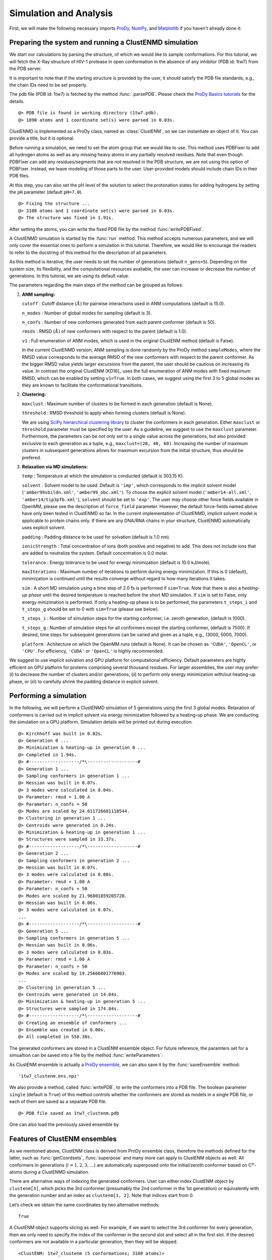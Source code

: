 .. _clustenmd:

Simulation and Analysis
===============================================================================

First, we will make the following necessary imports ProDy_, NumPy_, and Matplotlib_ if you haven't already done it:

.. _ProDy: http://prody.csb.pitt.edu/
.. _NumPy: https://numpy.org/
.. _Matplotlib: https://matplotlib.org/

.. ipython:: python
   :verbatim:

   import numpy as np
   import matplotlib.pyplot as plt
   from prody import *
   plt.ion()

Preparing the system and running a ClustENMD simulation
-------------------------------------------------------------------------------

We start our calculations by parsing the structure, of which we would like to sample conformations. For this tutorial, we will fetch the X-Ray structure of HIV-1 protease in open conformation in the absence of any inhibitor (PDB id: 1tw7) from the PDB server.

It is important to note that if the starting structure is provided by the user, it should satisfy the PDB file standards, e.g., the chain IDs need to be set properly.

The pdb file (PDB id: 1tw7) is fetched by the method :func:`.parsePDB`. Please check the `ProDy Basics tutorials <http://prody.csb.pitt.edu/tutorials/prody_tutorial/basics.html>`__ for the details.

.. ipython:: python
   :verbatim:

   pdb = pr.parsePDB('1tw7', compressed=False)

.. parsed-literal::

   @> PDB file is found in working directory (1tw7.pdb).
   @> 1890 atoms and 1 coordinate set(s) were parsed in 0.03s.
   
ClustENMD is implemented as a ProDy class, named as :class:`ClustENM`, so we can instantiate an object of it. You can provide a title, but it is optional.

.. ipython:: python
   :verbatim:

   clustenm = pr.ClustENM()

Before running a simulation, we need to set the atom group that we would like to use. This method uses PDBFixer to add all hydrogen atoms as well as any missing heavy atoms in any partially resolved residues. Note that even though PDBFixer can add any residues/segments that are not resolved in the PDB structure, we are not using this option of PDBFixer. Instead, we leave modeling of those parts to the user. User-provided models should include chain IDs in their PDB files.

At this step, you can also set the pH level of the solution to select the protonation states for adding hydrogens by setting the ``pH`` parameter (default ``pH=7.0``).

.. ipython:: python
   :verbatim:

   clustenm.setAtoms(pdb)

.. parsed-literal::

   @> Fixing the structure ...
   @> 3108 atoms and 1 coordinate set(s) were parsed in 0.03s.
   @> The structure was fixed in 1.91s.
    
After setting the atoms, you can write the fixed PDB file by the method :func:`writePDBFixed`.

.. ipython:: python
   :verbatim:

   clustenm.writePDBFixed()

A ClustENMD simulation is started by the :func:`run` method. This method accepts numerous parameters, and we will only cover the essential ones to perform a simulation in this tutorial. Therefore, we would like to encourage the readers to refer to the docstring of this method for the
description of all parameters.

As this method is iterative, the user needs to set the number of generations (default ``n_gens=5``). Depending on the system size, its flexibility, and the computational resources avaliable, the user can increase or decrease the number of generations. In this tutorial, we are
using its default value.

The parameters regarding the main steps of the method can be grouped as follows:

1. **ANM sampling:**

   ``cutoff`` : Cutoff distance :math:`(\mathring{A})` for pairwise
   interactions used in ANM computations (default is 15.0).

   ``n_modes`` : Number of global modes for sampling (default is 3).

   ``n_confs`` : Number of new conformers generated from each parent
   conformer (default is 50).

   ``rmsds`` : RMSD :math:`(\mathring{A})` of new conformers with
   respect to the parent (default is 1.0).

   ``v1`` : Full enumeration of ANM modes, which is used in the original
   ClustENM method (default is False).

   In the current ClustENMD version, ANM sampling is done randomly by
   the ProDy method ``sampleModes``, where the RMSD value corresponds to
   the average RMSD of the new conformers with respect to the parent
   conformer. As the bigger RMSD value yields larger excursions from the
   parent, the user should be cautious on increasing its value. In
   contrast the original ClustENM [KD16]_ uses the full
   enumeration of ANM modes with fixed maximum RMSD, which can be
   enabled by setting ``v1=True``. In both cases, we suggest using the
   first 3 to 5 global modes as they are known to facilitate the
   conformational transitions.

2. **Clustering:**

   ``maxclust`` : Maximum number of clusters to be formed in each
   generation (default is None).

   ``threshold`` : RMSD threshold to apply when forming clusters
   (default is None).

   We are using `SciPy hierarchical clustering
   library <https://docs.scipy.org/doc/scipy/reference/cluster.hierarchy.html>`__
   to cluster the conformers in each generation. Either ``maxclust`` or
   ``threshold`` parameter must be specified by the user. As a
   guideline, we suggest to use the ``maxclust`` parameter. Furthermore,
   the parameters can be not only set to a single value across the
   generations, but also provided exclusive to each generation as a
   tuple, e.g., ``maxclust=(20, 40, 60)``. Increasing the number of
   maximum clusters in subsequent generations allows for maximum
   excursion from the initial structure, thus should be prefered.

3. **Relaxation via MD simulations:**

   ``temp`` : Temperature at which the simulation is conducted (default
   is 303.15 K).

   ``solvent`` : Solvent model to be used. Default is ``'imp'``, which
   corresponds to the implicit solvent model (``'amber99sbildn.xml'``,
   ``'amber99_obc.xml'``). To choose the explicit solvent model
   (``'amber14-all.xml'``, ``'amber14/tip3pfb.xml'``), ``solvent`` should be set
   to ``'exp'``. The user may choose other force fields available in
   OpenMM, please see the description of ``force_field`` parameter.
   However, the default force-fields named above have only been tested
   in ClustENMD so far. In the current implementation of ClustENMD,
   implicit solvent model is applicable to protein chains only. If there
   are any DNA/RNA chains in your structure, ClustENMD automatically
   uses explicit solvent.

   ``padding`` : Padding distance to be used for solvation (default is
   1.0 nm).

   ``ionicStrength`` : Total concentration of ions (both positive and
   negative) to add. This does not include ions that are added to
   neutralize the system. Default concentration is 0.0 molar.

   ``tolerance`` : Energy tolerance to be used for energy minimization
   (default is 10.0 kJ/mole).

   ``maxIterations`` : Maximum number of iterations to perform during
   energy minimization. If this is 0 (default), minimization is
   continued until the results converge without regard to how many
   iterations it takes.

   ``sim`` : A short MD simulation using a time step of 2.0 fs is
   performed if ``sim=True``. Note that there is also a *heating-up
   phase* until the desired temperature is reached before the short MD
   simulation. If ``sim`` is set to False, only energy minizimation is
   performed. If only a heating-up phase is to be performed, the
   parameters ``t_steps_i`` and ``t_steps_g`` should be set to 0 with
   ``sim=True`` (please see below).

   ``t_steps_i`` : Number of simulation steps for the starting
   conformer, i.e. zeroth generation, (default is 1000).

   ``t_steps_g`` : Number of simulation steps for all conformers except
   the starting conformer, (default is 7500). If desired, time steps for
   subsequent generations can be varied and given as a tuple, e.g.,
   (3000, 5000, 7000).

   ``platform`` : Achitecture on which the OpenMM runs (default is
   None). It can be chosen as ``'CUDA'``, ``'OpenCL'``, or ``'CPU'``. For
   efficiency, ``'CUDA'`` or ``'OpenCL'`` is highly recommended.

We suggest to use implicit solvation and GPU platform for computational efficiency. Default parameters are highly efficient on GPU platform for proteins comprising several thousand residues. For larger assemblies, the user may prefer: (*i*) to decrease the number of clusters and/or generations, (*ii*) to perform only energy minimization with/out heating-up phase, or (*iii*) to carefully shrink the padding distance in explicit solvent.

Performing a simulation
-------------------------------------------------------------------------------

In the following, we will perform a ClustENMD simulation of 5 generations using the first 3 global modes. Relaxation of conformers is carried out in implicit solvent via energy minimization followed by a heating-up phase. We are conducting the simulation on a GPU platform. Simulation details will be printed out during execution.

.. ipython:: python
   :verbatim:

   clustenm.run(n_modes=3, n_gens=5,
                maxclust=tuple(range(20, 120, 20)),
                sim=True, solvent='imp',
                t_steps_i=0, t_steps_g=0,
                platform='CUDA')

.. parsed-literal::

   @> Kirchhoff was built in 0.02s.
   @> Generation 0 ...
   @> Minimization & heating-up in generation 0 ...
   @> Completed in 1.94s.
   @> #-------------------/``*``\\-------------------#
   @> Generation 1 ...
   @> Sampling conformers in generation 1 ...
   @> Hessian was built in 0.07s.
   @> 3 modes were calculated in 0.04s.
   @> Parameter: rmsd = 1.00 A
   @> Parameter: n_confs = 50
   @> Modes are scaled by 24.611726681118544.
   @> Clustering in generation 1 ...
   @> Centroids were generated in 0.24s.
   @> Minimization & heating-up in generation 1 ...
   @> Structures were sampled in 33.37s.
   @> #-------------------/``*``\\-------------------#
   @> Generation 2 ...
   @> Sampling conformers in generation 2 ...
   @> Hessian was built in 0.07s.
   @> 3 modes were calculated in 0.08s.
   @> Parameter: rmsd = 1.00 A
   @> Parameter: n_confs = 50
   @> Modes are scaled by 21.96801859205728.
   @> Hessian was built in 0.06s.
   @> 3 modes were calculated in 0.07s.
   ...
   @> #-------------------/``*``\\-------------------#
   @> Generation 5 ...
   @> Sampling conformers in generation 5 ...
   @> Hessian was built in 0.06s.
   @> 3 modes were calculated in 0.03s.
   @> Parameter: rmsd = 1.00 A
   @> Parameter: n_confs = 50
   @> Modes are scaled by 19.25666801776903.
   ...
   @> Clustering in generation 5 ...
   @> Centroids were generated in 14.04s.
   @> Minimization & heating-up in generation 5 ...
   @> Structures were sampled in 174.84s.
   @> #-------------------/``*``\\-------------------#
   @> Creating an ensemble of conformers ...
   @> Ensemble was created in 0.00s.
   @> All completed in 558.38s.

The generated conformers are stored in a ClustENM ensemble object. For future reference, the paramters set for a simualtion can be saved into a file by the method :func:`writeParameters`:

.. ipython:: python
   :verbatim:

   clustenm.writeParameters()

As ClustENM ensemble is actually a `ProDy ensemble <http://prody.csb.pitt.edu/manual/reference/ensemble/index.html>`__, we can also save it by the :func:`saveEnsemble` method:

.. ipython:: python
   :verbatim:

   pr.saveEnsemble(clustenm)

.. parsed-literal::

   '1tw7_clustenm.ens.npz'

We also provide a method, called :func:`writePDB`, to write the conformers into a PDB file. The boolean parameter ``single`` (default is ``True``) of this method controls whether the conformers are stored as models in a single PDB file, or each of them are saved as a separate PDB file.

.. ipython:: python
   :verbatim:

   clustenm.writePDB()

.. parsed-literal::

   @> PDB file saved as 1tw7_clustenm.pdb
 
One can also load the previously saved ensemble by

.. ipython:: python
   :verbatim:

   saved_clustenm = pr.loadEnsemble('1tw7_clustenm.ens.npz')
    
Features of ClustENM ensembles
-------------------------------------------------------------------------------

As we mentioned above, ClustENM class is derived from ProDy ensemble class, therefore the methods defined for the latter, such as :func:`getCoordsets`, :func:`superpose` and many more can apply to ClustENM objects as well. All conformers in generations (:math:`i=1,2,3,\ldots`) are automatically superposed onto the initial/zeroth conformer based on C\ :math:`^\alpha`-atoms during a ClustENMD simulation.

There are alternative ways of indexing the generated conformers. User can either index ClustENM object by ``clustenm[3]``, which picks the 3rd conformer (presumably the 2nd conformer in the 1st generation) or equivalently with the generation number and an index as ``clustenm[1, 2]``. Note that indices start from 0.

Let’s check we obtain the same coordinates by two alternative methods:

.. ipython:: python
   :verbatim:

   np.allclose(clustenm[3].getCoords(), clustenm[1, 2].getCoords())

.. parsed-literal::

   True

A ClustENM object supports slicing as well. For example, if we want to select the 3rd conformer for every generation, then we only need to specify the index of the conformer in the second slot and select all in the first slot. If the desired conformers are not available in a particular generation, then they will be skipped.

.. ipython:: python
   :verbatim:

   clustenm[:, 3]

.. parsed-literal::

   <ClustENM: 1tw7_clustenm (5 conformations; 3108 atoms)>

We can access the corrdinates of these conformers by the :func:`getCoordsets` method:

.. ipython:: python
   :verbatim:

   clustenm[:, 3].getCoordsets()

.. parsed-literal::

array([[[ -3.95957387,  32.35691799,  -4.37383242],
         [ -4.94566778,  32.35594469,  -4.59228821],
         [ -3.63788137,  31.46009385,  -4.70897438],
         ...,
         [ -2.37337274,  29.5071206 ,  -3.7201629 ],
         [ -1.39627789,  29.60381804,  -3.27034612],
         [ -7.98974581,  31.21050202,  -4.31887029]],

         [[ -6.89570222,  32.89490785,  -5.27764023],
         [ -7.80893237,  32.7297113 ,  -5.67617107],
         [ -6.31021832,  32.07285054,  -5.23854147],
         ...,
         [ -5.32171232,  30.53324814,  -3.46080742],
         [ -4.58778402,  30.86851485,  -2.74293152],
         [-10.41683474,  31.15561532,  -5.46381784]],

         [[ -6.3447726 ,  34.20123262,  -5.5673921 ],
         [ -7.22727328,  34.01664711,  -6.02260974],
         [ -5.82362403,  33.34645491,  -5.43376411],
         ...,
         [ -4.07602444,  31.36764316,  -4.08790043],
         [ -3.22430149,  31.72057964,  -3.52540378],
         [-10.13066977,  31.95881599,  -6.06925207]],

         [[ -6.03426394,  33.17008188,  -5.2525952 ],
         [ -6.90546384,  32.76869162,  -5.56882538],
         [ -5.41631979,  32.40739972,  -5.01477094],
         ...,
         [ -4.18322255,  30.96462084,  -3.54549089],
         [ -3.39843848,  31.42003303,  -2.95973127],
         [-10.00982495,  30.65422159,  -6.45285668]],

         [[ -5.90545369,  33.39176383,  -5.49324755],
         [ -6.79399411,  33.26907861,  -5.95751872],
         [ -5.56441284,  32.44150355,  -5.52143941],
         ...,
         [ -2.89975089,  29.95653924,  -5.45052765],
         [ -1.8757943 ,  30.2292032 ,  -5.24180161],
         [ -9.38759977,  30.58004821,  -5.53001208]]])

On the other hand, we may want to select all the conformers of a specific generation. It is then enough to set the index of the generation in the first slot and select all in the second slot.

.. ipython:: python
   :verbatim:

   clustenm[3, :]

.. parsed-literal::

   <ClustENM: 1tw7_clustenm (60 conformations; 3108 atoms)>

Analysing the results
-------------------------------------------------------------------------------

We would like to show how the computed conformers populate the conformational space as regards the essential dynamics of the structure. For this aim, we perform a principal component analysis (PCA) on the generated ensemble. Next, we will project the conformers onto the space spanned by the first two PCs, which explain the highest variance of the ensemble. This can be done using `ProDy ensemble analysis <http://prody.csb.pitt.edu/tutorials/ensemble_analysis/>`__.

We are calculating PCs based on the C\ :math:`^\alpha`-atoms. This selection can be done directly on the ClustENM object.

.. ipython:: python
   :verbatim:

   clustenm.select('ca')

.. ipython:: python
   :verbatim:

   clustenm

.. parsed-literal::

   <ClustENM: 1tw7_clustenm (301 conformations; selected 198 of 3108 atoms)>

.. ipython:: python
   :verbatim:

   pca_clustenm = pr.PCA()
   pca_clustenm.buildCovariance(clustenm)
   pca_clustenm.calcModes()

.. parsed-literal::

   @> Covariance is calculated using 301 coordinate sets.
   @> Covariance matrix calculated in 0.016746s.
   @> 20 modes were calculated in 0.06s.

We can observe the progression of the conformers by coloring them in successive generations (from initial/zeroth to the last/fifth).

.. ipython:: python
   :verbatim:

   with plt.style.context({'figure.dpi': 300,
                           'axes.labelsize': 'x-large',
                           'xtick.labelsize': 'large',
                           'ytick.labelsize': 'large'}):
       colors = ['r', 'm', 'c', 'orange', 'blue', 'green']
       plt.figure()
       for i in range(1, clustenm.numGenerations() + 1):
           pr.showProjection(clustenm[i, :], pca_clustenm[:2],
                             c=colors[i], label='%d'%i)
       pr.showProjection(clustenm[0, :], pca_clustenm[:2],
                         c=colors[0], label='0',
                         marker='*', markersize=10)
       plt.xlabel('PC1')
       plt.ylabel('PC2')
       plt.legend()
       plt.tight_layout()
       plt.show()

.. figure:: images/clustenm_gens.png

The median and maximum RMSDs with respect to the initial conformer can be calculated for the whole ensemble by

.. ipython:: python
   :verbatim:

   rmsds = clustenm.getRMSDs()

.. ipython:: python
   :verbatim:

   np.median(rmsds), np.max(rmsds)

.. parsed-literal::

   (1.6681441595969058, 4.407775779940453)

One can also check the RMSDs of the conformers in each generation with respect to the initial conformer:

.. ipython:: python
   :verbatim:

   rmsd_gens = []
   for i in range(1, clustenm.numGenerations()+1):
       tmp = pr.calcRMSD(clustenm.getCoords(),
                         clustenm[i, :].getCoordsets())
       rmsd_gens.append([tmp.min(), tmp.mean(), tmp.max()])
   rmsd_gens = np.array(rmsd_gens)

.. ipython:: python
   :verbatim:

   with plt.style.context({'figure.dpi': 300,
                           'axes.labelsize': 'x-large',
                           'xtick.labelsize': 'large',
                           'ytick.labelsize': 'large'}):
       plt.figure()
       plt.bar(np.arange(1, 6)-0.15, rmsd_gens[:, 0],
               width=.15, color='c', label='min')
       plt.bar(np.arange(1, 6), rmsd_gens[:, 1],
               width=.15, color='m', label='mean')
       plt.bar(np.arange(1, 6)+0.15, rmsd_gens[:, 2],
               width=.15, color='r', label='max')
       plt.xlabel('Generation')
       plt.ylabel(r'RMSD($\AA$)')
       plt.tight_layout()
       plt.show()

.. figure:: images/clustenm_rmsd.png

We want to also observe if our conformers approach the closed state of HIV-1 protease. For this purpose, an NMR ensemble of 28 models (PDB ID: 1bve with closed flaps) is projected onto the same subspace.

Let’s first fetch these models and superpose them onto the initial/zeroth conformer. For this step, we generate a temporary ensemble of NMR models.

.. ipython:: python
   :verbatim:

   closed = pr.parsePDB('1bve', subset='ca', compressed=False)

.. parsed-literal::

   @> PDB file is found in working directory (1bve.pdb).
   @> 198 atoms and 28 coordinate set(s) were parsed in 0.10s.
    
.. ipython:: python
   :verbatim:

   ens_cl = pr.Ensemble()
   ens_cl.setAtoms(closed)
   ens_cl.setCoords(clustenm.getCoords())
   ens_cl.addCoordset(closed.getCoordsets())
   ens_cl.superpose()

.. parsed-literal::

   @> Superposition completed in 0.03 seconds.
    
   At this point, we will project both ClustENMD and NMR conformers on the subspace 
   spanned by the first two PCs of the ClustENMD ensemble.

.. ipython:: python
   :verbatim:

   with plt.style.context({'figure.dpi': 300,
                           'axes.labelsize': 'x-large',
                           'xtick.labelsize': 'large',
                           'ytick.labelsize': 'large'}):
       plt.figure()
       pr.showProjection(clustenmd, pca_clustenmd[:2],
                         c='orange', markersize=5, alpha=.5, label='ClustENMD')
       pr.showProjection(clustenmd[0], pca_clustenmd[:2],
                         c='r', marker='*', markersize=10, label='Initial')
       pr.showProjection(ens_cl[2:], pca_clustenmd[:2],
                         markersize=5, c='c', label='1bve', alpha=.5)
       plt.xlabel('PC1')
       plt.ylabel('PC2')
       plt.legend()
       plt.tight_layout()
       plt.show()

.. figure:: images/clustenm_proj.png

   The figure above indicates that the unbiased conformer generation starting from the open state of HIV-1 protease (red star) 
   can successfully encompass the NMR models representing its closed state (cyan dots). Each time you perform a ClustENMD run, 
   you will obtain a unique ensemble due to the random sampling and MD simulations. Therefore, it is good practice to perform at 
   least three independent runs, and combine the resulting ensembles for analysis.
   
   **Note:** In this tutorial we showed the variability of our generated conformers following the procedure in our original paper [KD16]_. 
   An alternative approach could also be followed if there are enough experimentally resolved homologous structures representing alternative 
   states of a flexible protein. In this approach, we can perform PCA on the ensemble of experimental structures and later project the ClustENMD 
   conformers onto the subspace defined by PCs of experimental structures (see the examples in [KD21]_). The movie on the ClustENMD webpage displays 
   how the distribution, generated by a Gaussian kernel estimate plot, of HIV-1 protease conformational ensemble progresses as more generations are included. 
   In that movie, ClustENMD conformers are projected on the experimental PC1 vs PC2. Specifically, blue surfaces/levels correspond to the progress of 
   the runs starting from open structure.
